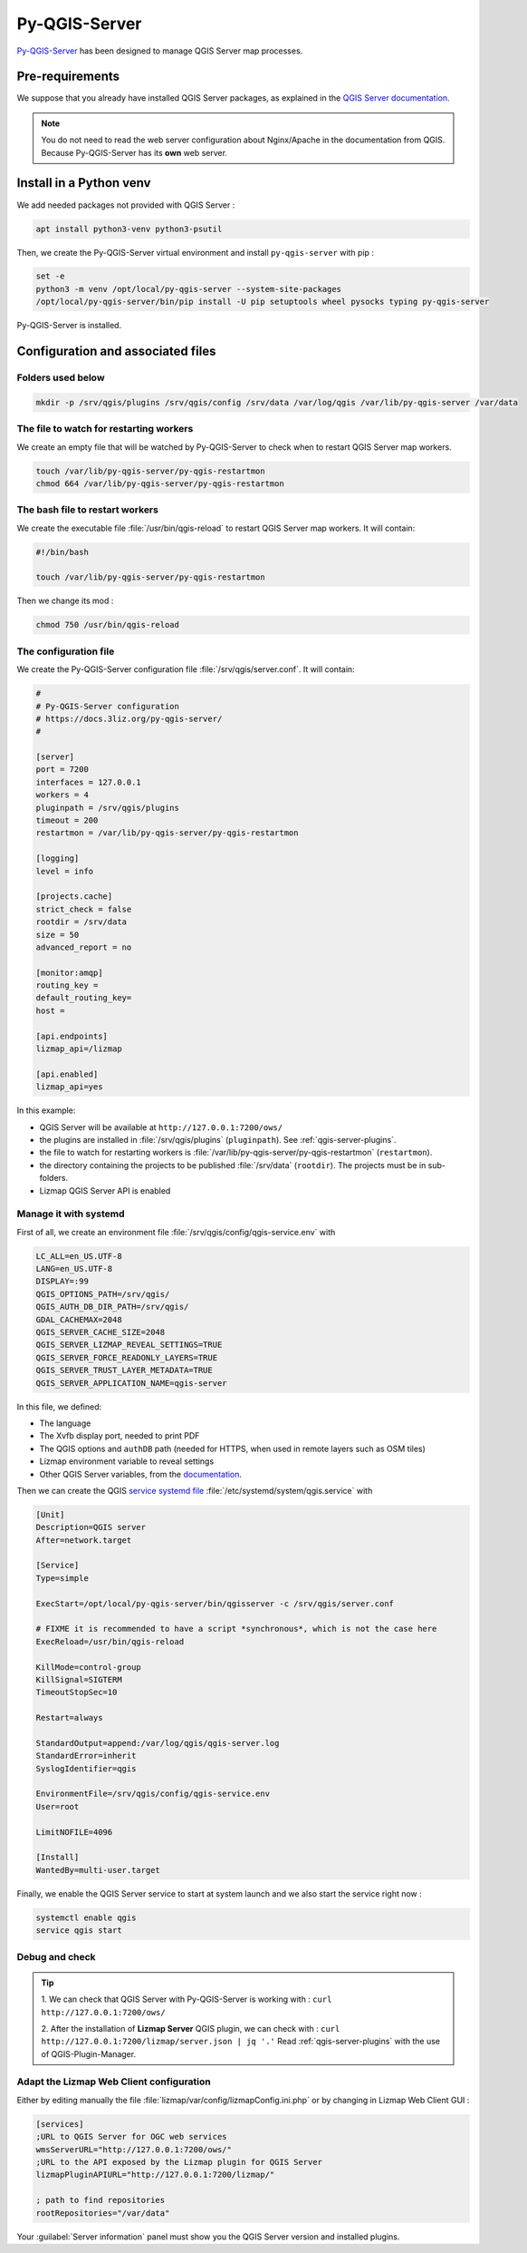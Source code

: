 ==============
Py-QGIS-Server
==============

`Py-QGIS-Server <https://docs.3liz.org/py-qgis-server/>`_ has been designed to manage QGIS Server map processes.

Pre-requirements
================

We suppose that you already have installed QGIS Server packages, as explained in the
`QGIS Server documentation <https://docs.qgis.org/latest/en/docs/server_manual/>`_.

.. note::
    You do not need to read the web server configuration about Nginx/Apache in the documentation from QGIS.
    Because Py-QGIS-Server has its **own** web server.

Install in a Python venv
========================

We add needed packages not provided with QGIS Server :

.. code-block:: bash

    apt install python3-venv python3-psutil

Then, we create the Py-QGIS-Server virtual environment and install ``py-qgis-server`` with pip :

.. code-block:: bash

    set -e
    python3 -m venv /opt/local/py-qgis-server --system-site-packages
    /opt/local/py-qgis-server/bin/pip install -U pip setuptools wheel pysocks typing py-qgis-server

Py-QGIS-Server is installed.

Configuration and associated files
===================================

Folders used below
------------------

.. code-block:: bash

    mkdir -p /srv/qgis/plugins /srv/qgis/config /srv/data /var/log/qgis /var/lib/py-qgis-server /var/data

The file to watch for restarting workers
----------------------------------------

We create an empty file that will be watched by Py-QGIS-Server to check when to restart QGIS Server map workers.

.. code-block:: bash

    touch /var/lib/py-qgis-server/py-qgis-restartmon
    chmod 664 /var/lib/py-qgis-server/py-qgis-restartmon


The bash file to restart workers
--------------------------------

We create the executable file :file:`/usr/bin/qgis-reload` to restart QGIS Server map workers. It will contain:

.. code-block:: bash

    #!/bin/bash

    touch /var/lib/py-qgis-server/py-qgis-restartmon


Then we change its mod :

.. code-block:: bash

    chmod 750 /usr/bin/qgis-reload

The configuration file
----------------------

We create the Py-QGIS-Server configuration file :file:`/srv/qgis/server.conf`. It will contain:

.. code-block:: bash

    #
    # Py-QGIS-Server configuration
    # https://docs.3liz.org/py-qgis-server/
    #
    
    [server]
    port = 7200
    interfaces = 127.0.0.1
    workers = 4
    pluginpath = /srv/qgis/plugins
    timeout = 200
    restartmon = /var/lib/py-qgis-server/py-qgis-restartmon
    
    [logging]
    level = info
    
    [projects.cache]
    strict_check = false
    rootdir = /srv/data
    size = 50
    advanced_report = no

    [monitor:amqp]
    routing_key =
    default_routing_key=
    host =
    
    [api.endpoints]
    lizmap_api=/lizmap
    
    [api.enabled]
    lizmap_api=yes

In this example:

* QGIS Server will be available at ``http://127.0.0.1:7200/ows/``
* the plugins are installed in :file:`/srv/qgis/plugins` (``pluginpath``). See :ref:`qgis-server-plugins`.
* the file to watch for restarting workers is :file:`/var/lib/py-qgis-server/py-qgis-restartmon` (``restartmon``).
* the directory containing the projects to be published :file:`/srv/data` (``rootdir``). The projects must be in sub-folders.
* Lizmap QGIS Server API is enabled

Manage it with systemd
----------------------

First of all, we create an environment file :file:`/srv/qgis/config/qgis-service.env` with

.. code-block:: bash

    LC_ALL=en_US.UTF-8
    LANG=en_US.UTF-8
    DISPLAY=:99
    QGIS_OPTIONS_PATH=/srv/qgis/
    QGIS_AUTH_DB_DIR_PATH=/srv/qgis/
    GDAL_CACHEMAX=2048
    QGIS_SERVER_CACHE_SIZE=2048
    QGIS_SERVER_LIZMAP_REVEAL_SETTINGS=TRUE
    QGIS_SERVER_FORCE_READONLY_LAYERS=TRUE
    QGIS_SERVER_TRUST_LAYER_METADATA=TRUE
    QGIS_SERVER_APPLICATION_NAME=qgis-server

In this file, we defined:

* The language
* The Xvfb display port, needed to print PDF
* The QGIS options and ``authDB`` path (needed for HTTPS, when used in remote layers such as OSM tiles)
* Lizmap environment variable to reveal settings
* Other QGIS Server variables, from the `documentation <https://docs.3liz.org/py-qgis-server/configuration.html#common-configuration-options>`_.

Then we can create the QGIS `service systemd file <https://wiki.debian.org/systemd/Services>`_ :file:`/etc/systemd/system/qgis.service` with

.. code-block:: bash

    [Unit]
    Description=QGIS server
    After=network.target
    
    [Service]
    Type=simple
    
    ExecStart=/opt/local/py-qgis-server/bin/qgisserver -c /srv/qgis/server.conf
    
    # FIXME it is recommended to have a script *synchronous*, which is not the case here
    ExecReload=/usr/bin/qgis-reload

    KillMode=control-group
    KillSignal=SIGTERM
    TimeoutStopSec=10
    
    Restart=always
    
    StandardOutput=append:/var/log/qgis/qgis-server.log
    StandardError=inherit
    SyslogIdentifier=qgis
    
    EnvironmentFile=/srv/qgis/config/qgis-service.env
    User=root
    
    LimitNOFILE=4096
    
    [Install]
    WantedBy=multi-user.target

Finally, we enable the QGIS Server service to start at system launch and we also start the service right now :

.. code-block:: bash

    systemctl enable qgis
    service qgis start

Debug and check
---------------

.. tip::

    1. We can check that QGIS Server with Py-QGIS-Server is working with :
    ``curl http://127.0.0.1:7200/ows/``

    2. After the installation of **Lizmap Server** QGIS plugin, we can check with :
    ``curl http://127.0.0.1:7200/lizmap/server.json | jq '.'``
    Read :ref:`qgis-server-plugins` with the use of QGIS-Plugin-Manager.

Adapt the Lizmap Web Client configuration
-----------------------------------------

Either by editing manually the file :file:`lizmap/var/config/lizmapConfig.ini.php` or by changing in Lizmap Web Client GUI :

.. code-block:: bash

    [services]
    ;URL to QGIS Server for OGC web services
    wmsServerURL="http://127.0.0.1:7200/ows/"
    ;URL to the API exposed by the Lizmap plugin for QGIS Server
    lizmapPluginAPIURL="http://127.0.0.1:7200/lizmap/"

    ; path to find repositories
    rootRepositories="/var/data"

Your :guilabel:`Server information` panel must show you the QGIS Server version and installed plugins.
